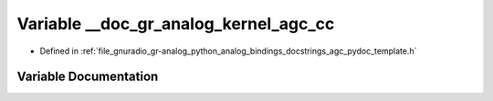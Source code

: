 .. _exhale_variable_agc__pydoc__template_8h_1a1793fc3114ed9ec270874c0090eda4f0:

Variable __doc_gr_analog_kernel_agc_cc
======================================

- Defined in :ref:`file_gnuradio_gr-analog_python_analog_bindings_docstrings_agc_pydoc_template.h`


Variable Documentation
----------------------


.. doxygenvariable:: __doc_gr_analog_kernel_agc_cc
   :project: gnuradio